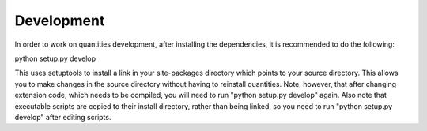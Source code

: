 Development
===========

In order to work on quantities development, after installing the dependencies,
it is recommended to do the following:

python setup.py develop

This uses setuptools to install a link in your site-packages directory which
points to your source directory. This allows you to make changes in the source
directory without having to reinstall quantities. Note, however, that after 
changing extension code, which needs to be compiled, you will need to run
"python setup.py develop" again. Also note that executable scripts are copied
to their install directory, rather than being linked, so you need to run
"python setup.py develop" after editing scripts.
